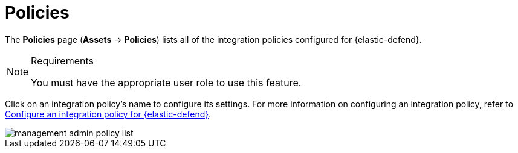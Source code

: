 [[security-policies-page]]
= Policies

// :keywords: serverless, security, reference


The **Policies** page (**Assets** → **Policies**) lists all of the integration policies configured for {elastic-defend}.

.Requirements
[NOTE]
====
You must have the appropriate user role to use this feature.

// Placeholder statement until we know which specific roles are required. Classic statement below for reference.

// You must have the **{elastic-defend} Policy Management** <DocLink slug="/serverless/security/endpoint-management-req">privilege</DocLink> to access this feature.
====

Click on an integration policy's name to configure its settings. For more information on configuring an integration policy, refer to <<security-configure-endpoint-integration-policy,Configure an integration policy for {elastic-defend}>>.

[role="screenshot"]
image::images/policies-page-ov/-management-admin-policy-list.png[]
